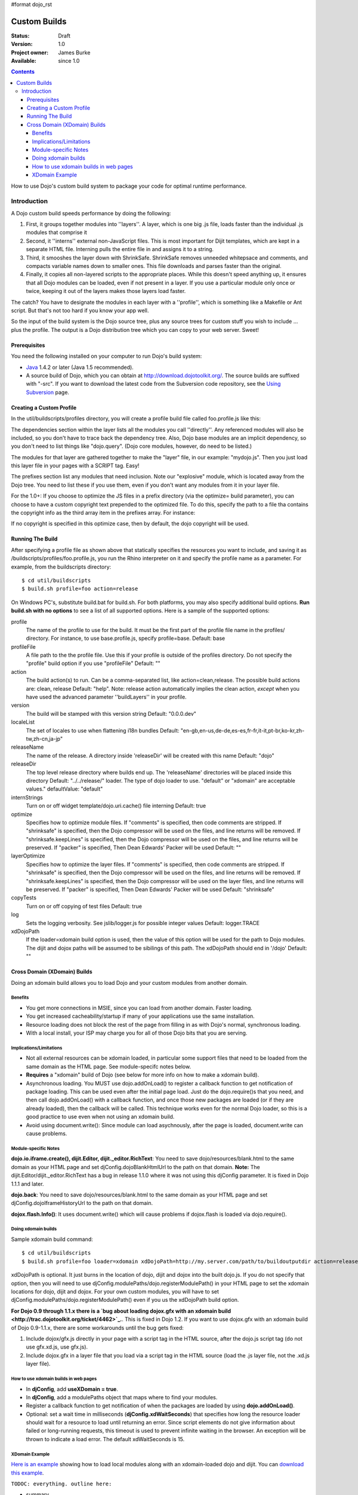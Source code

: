 #format dojo_rst

Custom Builds
====================================

:Status: Draft
:Version: 1.0
:Project owner: James Burke
:Available: since 1.0

.. contents::
   :depth: 4

How to use Dojo's custom build system to package your code for optimal runtime performance.


============
Introduction
============

A Dojo custom build speeds performance by doing the following:

#. First, it groups together modules into ''layers''.  A layer, which is one big .js file, loads faster than the individual .js modules that comprise it
#. Second, it ''interns'' external non-JavaScript files.  This is most important for Dijit templates, which are kept in a separate HTML file.  Interning pulls the entire file in and assigns it to a string.
#. Third, it smooshes the layer down with ShrinkSafe.  ShrinkSafe removes unneeded whitepsace and comments, and compacts variable names down to smaller ones.  This file downloads and parses faster than the original.
#. Finally, it copies all non-layered scripts to the appropriate places.  While this doesn't speed anything up, it ensures that all Dojo modules can be loaded, even if not present in a layer.  If you use a particular module only once or twice, keeping it out of the layers makes those layers load faster.

The catch?  You have to designate the modules in each layer with a ''profile'', which is something like a Makefile or Ant script.  But that's not too hard if you know your app well.

So the input of the build system is the Dojo source tree, plus any source trees for custom stuff you wish to include ... plus the profile.  The output is a Dojo distribution tree which you can copy to your web server.  Sweet!

Prerequisites
-------------

You need the following installed on your computer to run Dojo's build system:

* `Java <http://java.sun.com/>`_ 1.4.2 or later (Java 1.5 recommended).
* A source build of Dojo, which you can obtain at http://download.dojotoolkit.org/.  The source builds are suffixed with "-src". If you want to download the latest code from the Subversion code repository, see the `Using Subversion <http://dojotoolkit.org/book/dojo-book-0-9/part-4-meta-dojo/get-code-subversion>`_ page.


Creating a Custom Profile
-------------------------

In the util/buildscripts/profiles directory, you will create a profile build file called foo.profile.js like this:

.. code-block :: javascript
 :linenos:

  dependencies ={

    layers:  [ 
        {
        name: "mydojo.js",
        dependencies: [
            "dijit.Button", 
            "dojox.wire.Wire",
            "dojox.wire.XmlWire",
            "explosive.space.Modulator"
        ]
        }
    ],

    prefixes: [
	[ "dijit", "../dijit" ],
	[ "dojox", "../dojox" ],
        [ "explosive", "../../explosive" ]
    ]

  };


The dependencies section within the layer lists all the modules you call ''directly''.  Any referenced modules will also be included, so you don't have to trace back the dependency tree.
Also, Dojo base modules are an implicit dependency, so you don't need to list things like "dojo.query".  (Dojo core modules, however, do need to be listed.)

The modules for that layer are gathered together to make the "layer" file, in our example: "mydojo.js".  Then you just load this layer file in your pages with a SCRIPT tag.  Easy!

The prefixes section list any modules that need inclusion.  Note our "explosive" module, which is located away from the Dojo tree.  You need to list these if you use them, even if you don't want any modules from it in your layer file.

For the 1.0+: If you choose to optimize the JS files in a prefix directory (via the optimize= build parameter), you can choose to have a custom copyright text prepended to the optimized file. To do this, specify the path to a file tha contains the copyright info as the third array item in the prefixes array. For instance:

.. code-block :: javascript
 :linenos:

  prefixes: [
      [ "explosive", "../../explosive", "../../explosive/copyright.txt"]
  ]

If no copyright is specified in this optimize case, then by default, the dojo copyright will be used.

Running The Build
-----------------

After specifying a profile file as shown above that statically specifies the resources you want to include, and saving it as /buildscripts/profiles/foo.profile.js, you run the Rhino interpreter on it and specify the profile name as a parameter. For example, from the buildscripts directory::

  $ cd util/buildscripts
  $ build.sh profile=foo action=release

On Windows PC's, substitute build.bat for build.sh.  For both platforms, you may also specify additional build options. **Run build.sh with no options** to see a list of all supported options. Here is a sample of the supported options:

profile
  The name of the profile to use for the build. It must be the first part of the profile file name in the profiles/ directory. For instance, to use base.profile.js, specify profile=base. Default: base

profileFile
  A file path to the the profile file. Use this if your profile is outside of the profiles directory. Do not specify the "profile" build option if you use "profileFile" Default: ""

action
  The build action(s) to run. Can be a comma-separated list, like action=clean,release. The possible build actions are: clean, release Default: "help".  Note:  release action automatically implies the clean action, *except* when you have used the advanced parameter ''buildLayers'' in your profile.

version
  The build will be stamped with this version string Default: "0.0.0.dev"

localeList
  The set of locales to use when flattening i18n bundles Default: "en-gb,en-us,de-de,es-es,fr-fr,it-it,pt-br,ko-kr,zh-tw,zh-cn,ja-jp"

releaseName
  The name of the release. A directory inside 'releaseDir' will be created with this name Default: "dojo"

releaseDir
  The top level release directory where builds end up. The 'releaseName' directories will be placed inside this directory Default: "../../release/" loader. The type of dojo loader to use. "default" or "xdomain" are acceptable values." defaultValue: "default"

internStrings
  Turn on or off widget template/dojo.uri.cache() file interning Default: true

optimize
  Specifies how to optimize module files. If "comments" is specified, then code comments are stripped. If "shrinksafe" is specified, then the Dojo compressor will be used on the files, and line returns will be removed. If "shrinksafe.keepLines" is specified, then the Dojo compressor will be used on the files, and line returns will be preserved. If "packer" is specified, Then Dean Edwards' Packer will be used Default: ""

layerOptimize
  Specifies how to optimize the layer files. If "comments" is specified, then code comments are stripped. If "shrinksafe" is specified, then the Dojo compressor will be used on the files, and line returns will be removed. If "shrinksafe.keepLines" is specified, then the Dojo compressor will be used on the layer files, and line returns will be preserved. If "packer" is specified, Then Dean Edwards' Packer will be used Default: "shrinksafe"

copyTests
  Turn on or off copying of test files Default: true

log
  Sets the logging verbosity. See jslib/logger.js for possible integer values Default: logger.TRACE

xdDojoPath
  If the loader=xdomain build option is used, then the value of this option will be used for the path to Dojo modules. The dijit and dojox paths will be assumed to be sibilings of this path. The xdDojoPath should end in '/dojo' Default: ""

Cross Domain (XDomain) Builds
-----------------------------

Doing an xdomain build allows you to load Dojo and your custom modules from another domain.

Benefits
~~~~~~~~

* You get more connections in MSIE, since you can load from another domain. Faster loading.
* You get increased cacheability/startup if many of your applications use the same installation.
* Resource loading does not block the rest of the page from filling in as with Dojo's normal, synchronous loading.
* With a local install, your ISP may charge you for all of those Dojo bits that you are serving.


Implications/Limitations
~~~~~~~~~~~~~~~~~~~~~~~~

* Not all external resources can be xdomain loaded, in particular some support files that need to be loaded from the same domain as the HTML page. See module-specifc notes below.
* **Requires** a "xdomain" build of Dojo (see below for more info on how to make a xdomain build).
* Asynchronous loading. You MUST use dojo.addOnLoad() to register a callback function to get notification of package loading. This can be used even after the initial page load. Just do the dojo.require()s that you need, and then call dojo.addOnLoad() with a callback function, and once those new packages are loaded (or if they are already loaded), then the callback will be called. This technique works even for the normal Dojo loader, so this is a good practice to use even when not using an xdomain build.
* Avoid using document.write(): Since module can load asychnously, after the page is loaded, document.write can cause problems.

Module-specific Notes
~~~~~~~~~~~~~~~~~~~~~

**dojo.io.iframe.create(), dijit.Editor, dijit._editor.RichText**: You need to save dojo/resources/blank.html to the same domain as your HTML page and set djConfig.dojoBlankHtmlUrl to the path on that domain. **Note:** The dijit.Editor/dijit._editor.RichText has a bug in release 1.1.0 where it was not using this djConfig parameter. It is fixed in Dojo 1.1.1 and later.

**dojo.back**: You need to save dojo/resources/blank.html to the same domain as your HTML page and set djConfig.dojoIframeHistoryUrl to the path on that domain.

**dojox.flash.Info()**: It uses document.write() which will cause problems if dojox.flash is loaded via dojo.require().

Doing xdomain builds
~~~~~~~~~~~~~~~~~~~~

Sample xdomain build command::

  $ cd util/buildscripts
  $ build.sh profile=foo loader=xdomain xdDojoPath=http://my.server.com/path/to/buildoutputdir action=release

xdDojoPath is optional. It just burns in the location of dojo, dijit and dojox into the built dojo.js. If you do not specify that option, then you will need to use djConfig.modulePaths/dojo.registerModulePath() in your HTML page to set the xdomain locations for dojo, dijit and dojox. For your own custom modules, you will have to set djConfig.modulePaths/dojo.registerModulePath() even if you us the xdDojoPath build option.

**For Dojo 0.9 through 1.1.x there is a `bug about loading dojox.gfx with an xdomain build <http://trac.dojotoolkit.org/ticket/4462>`_.**. This is fixed in Dojo 1.2. If you want to use dojox.gfx with an xdomain build of Dojo 0.9-1.1.x, there are some workarounds until the bug gets fixed:

#. Include dojox/gfx.js directly in your page with a script tag in the HTML source, after the dojo.js script tag (do not use gfx.xd.js, use gfx.js).
#. Include dojox.gfx in a layer file that you load via a script tag in the HTML source (load the .js layer file, not the .xd.js layer file).

How to use xdomain builds in web pages
~~~~~~~~~~~~~~~~~~~~~~~~~~~~~~~~~~~~~~

* In **djConfig**, add **useXDomain = true**.
* In **djConfig**, add a modulePaths object that maps where to find your modules.
* Register a callback function to get notification of when the packages are loaded by using **dojo.addOnLoad()**.
* Optional: set a wait time in milliseconds (**djConfig.xdWaitSeconds**) that specifies how long the resource loader should wait for a resource to load until returning an error. Since script elements do not give information about failed or long-running requests, this timeout is used to prevent infinite waiting in the browser. An exception will be thrown to indicate a load error. The default xdWaitSeconds is 15.

XDomain Example
~~~~~~~~~~~~~~~

`Here is an example <http://jburke.dojotoolkit.org/demos/xdlocal/LocalAndXd.html>`_ showing how to load local modules along with an xdomain-loaded dojo and dijit. You can `download this example <http://jburke.dojotoolkit.org/demos/xdlocal/xdlocal.zip>`_.


``TODOC: everything. outline here:``

* summary
* requirements / setup
* creating a profile
* command line arguments
* special builds:
  * layers
  * css
* file structure
  
link to full docs to cover:

* excludeStart/Stop
* restoreRequire
* layerDependencies
* discard
* .uncompressed.js
* customBase
* more...
